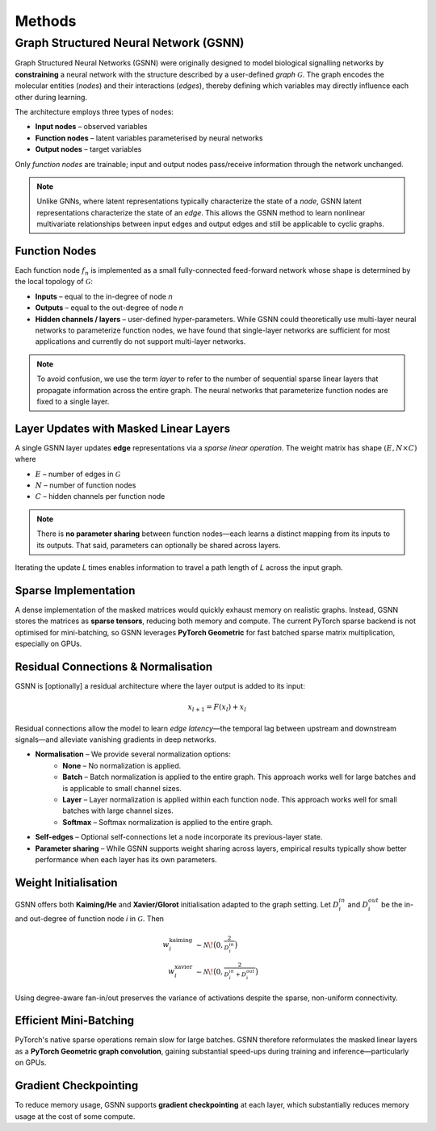 Methods
=======

Graph Structured Neural Network (GSNN)
--------------------------------------

Graph Structured Neural Networks (GSNN) were originally designed to model biological signalling networks by **constraining** a neural network with the structure described by a user-defined *graph* :math:`\mathcal{G}`.  The graph encodes the molecular entities (*nodes*) and their interactions (*edges*), thereby defining which variables may directly influence each other during learning.

The architecture employs three types of nodes:

* **Input nodes** – observed variables
* **Function nodes** – latent variables parameterised by neural networks
* **Output nodes** – target variables

Only *function nodes* are trainable; input and output nodes pass/receive information through the network unchanged.

.. image:: ./gsnn_overview.png
   :width: 100%
   :alt: GSNN Overview
   :align: center
   A toy example demonstrating how any given graph structure can be formulated as a feed forward neural network with masked weight matrices. Each yellow node in the left graph represents a fully-connected 1-layer neural network with two hidden channels (Note: function node neural networks can optionally be multi-layer). Panel A describes the structural graph ($\mathcal{G}$) which imposes constraints on the GSNN model. Panel B depicts how the edge latent values ($e_i$) can be updated in a single forward pass. Note that panel B shows sparse weight matrices, where the missing edge connections are equal to zero. The plus sign in panel B indicates a skip connection from the previous layer.

.. note::
    Unlike GNNs, where latent representations typically characterize the state of a *node*, GSNN latent representations characterize the state of an *edge*. This allows the GSNN method to learn nonlinear multivariate relationships between input edges and output edges and still be applicable to cyclic graphs.


Function Nodes
^^^^^^^^^^^^^^
Each function node :math:`f_n` is implemented as a small fully-connected feed-forward network whose shape is determined by the local topology of :math:`\mathcal{G}`:

* **Inputs**  – equal to the in-degree of node *n*
* **Outputs** – equal to the out-degree of node *n*
* **Hidden channels / layers** – user-defined hyper-parameters. While GSNN could theoretically use multi-layer neural networks to parameterize function nodes, we have found that single-layer networks are sufficient for most applications and currently do not support multi-layer networks.

.. note::
    To avoid confusion, we use the term *layer* to refer to the number of sequential sparse linear layers that propagate information across the entire graph. The neural networks that parameterize function nodes are fixed to a single layer.


Layer Updates with Masked Linear Layers
^^^^^^^^^^^^^^^^^^^^^^^^^^^^^^^^^^^^^^^
A single GSNN layer updates **edge** representations via a *sparse linear operation*.  The weight matrix has shape :math:`(E, N \times C)` where

* :math:`E` – number of edges in :math:`\mathcal{G}`
* :math:`N` – number of function nodes
* :math:`C` – hidden channels per function node

.. note::
    There is **no parameter sharing** between function nodes—each learns a distinct mapping from its inputs to its outputs. That said, parameters can optionally be shared across layers.

Iterating the update *L* times enables information to travel a path length of *L* across the input graph.


Sparse Implementation
^^^^^^^^^^^^^^^^^^^^^
A dense implementation of the masked matrices would quickly exhaust memory on realistic graphs.  Instead, GSNN stores the matrices as **sparse tensors**, reducing both memory and compute.  The current PyTorch sparse backend is not optimised for mini-batching, so GSNN leverages **PyTorch Geometric** for fast batched sparse matrix multiplication, especially on GPUs.


Residual Connections & Normalisation
^^^^^^^^^^^^^^^^^^^^^^^^^^^^^^^^^^^^
GSNN is [optionally] a residual architecture where the layer output is added to its input:

.. math::

   x_{l+1} = F(x_l) + x_l

Residual connections allow the model to learn *edge latency*—the temporal lag between upstream and downstream signals—and alleviate vanishing gradients in deep networks.

* **Normalisation** – We provide several normalization options:
    * **None** – No normalization is applied.
    * **Batch** – Batch normalization is applied to the entire graph. This approach works well for large batches and is applicable to small channel sizes.
    * **Layer** – Layer normalization is applied within each function node. This approach works well for small batches with large channel sizes. 
    * **Softmax** – Softmax normalization is applied to the entire graph.
* **Self-edges** – Optional self-connections let a node incorporate its previous-layer state.
* **Parameter sharing** – While GSNN supports weight sharing across layers, empirical results typically show better performance when each layer has its own parameters.


Weight Initialisation
^^^^^^^^^^^^^^^^^^^^^
GSNN offers both **Kaiming/He** and **Xavier/Glorot** initialisation adapted to the graph setting.  Let :math:`D_i^{in}` and :math:`D_i^{out}` be the in- and out-degree of function node *i* in :math:`\mathcal{G}`.  Then

.. math::

   w^{\text{kaiming}}_i &\sim \mathcal{N}\!\bigl(0, \tfrac{2}{D_i^{in}}\bigr) \\
   w^{\text{xavier}}_i  &\sim \mathcal{N}\!\bigl(0, \tfrac{2}{D_i^{in}+D_i^{out}}\bigr)

Using degree-aware fan-in/out preserves the variance of activations despite the sparse, non-uniform connectivity.


Efficient Mini-Batching
^^^^^^^^^^^^^^^^^^^^^^
PyTorch's native sparse operations remain slow for large batches.  GSNN therefore reformulates the masked linear layers as a **PyTorch Geometric graph convolution**, gaining substantial speed-ups during training and inference—particularly on GPUs.


Gradient Checkpointing
^^^^^^^^^^^^^^^^^^^^^^

To reduce memory usage, GSNN supports **gradient checkpointing** at each layer, which substantially reduces memory usage at the cost of some compute.





